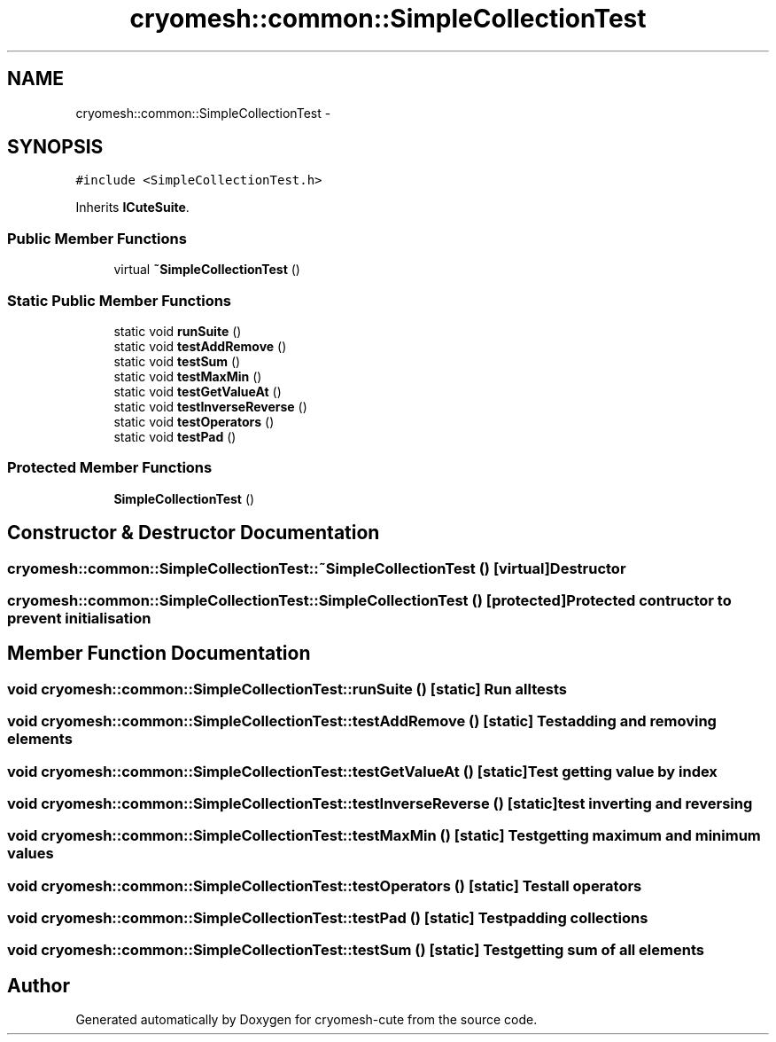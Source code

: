 .TH "cryomesh::common::SimpleCollectionTest" 3 "Fri Feb 4 2011" "cryomesh-cute" \" -*- nroff -*-
.ad l
.nh
.SH NAME
cryomesh::common::SimpleCollectionTest \- 
.SH SYNOPSIS
.br
.PP
.PP
\fC#include <SimpleCollectionTest.h>\fP
.PP
Inherits \fBICuteSuite\fP.
.SS "Public Member Functions"

.in +1c
.ti -1c
.RI "virtual \fB~SimpleCollectionTest\fP ()"
.br
.in -1c
.SS "Static Public Member Functions"

.in +1c
.ti -1c
.RI "static void \fBrunSuite\fP ()"
.br
.ti -1c
.RI "static void \fBtestAddRemove\fP ()"
.br
.ti -1c
.RI "static void \fBtestSum\fP ()"
.br
.ti -1c
.RI "static void \fBtestMaxMin\fP ()"
.br
.ti -1c
.RI "static void \fBtestGetValueAt\fP ()"
.br
.ti -1c
.RI "static void \fBtestInverseReverse\fP ()"
.br
.ti -1c
.RI "static void \fBtestOperators\fP ()"
.br
.ti -1c
.RI "static void \fBtestPad\fP ()"
.br
.in -1c
.SS "Protected Member Functions"

.in +1c
.ti -1c
.RI "\fBSimpleCollectionTest\fP ()"
.br
.in -1c
.SH "Constructor & Destructor Documentation"
.PP 
.SS "cryomesh::common::SimpleCollectionTest::~SimpleCollectionTest ()\fC [virtual]\fP"Destructor 
.SS "cryomesh::common::SimpleCollectionTest::SimpleCollectionTest ()\fC [protected]\fP"Protected contructor to prevent initialisation 
.SH "Member Function Documentation"
.PP 
.SS "void cryomesh::common::SimpleCollectionTest::runSuite ()\fC [static]\fP"Run all tests 
.SS "void cryomesh::common::SimpleCollectionTest::testAddRemove ()\fC [static]\fP"Test adding and removing elements 
.SS "void cryomesh::common::SimpleCollectionTest::testGetValueAt ()\fC [static]\fP"Test getting value by index 
.SS "void cryomesh::common::SimpleCollectionTest::testInverseReverse ()\fC [static]\fP"test inverting and reversing 
.SS "void cryomesh::common::SimpleCollectionTest::testMaxMin ()\fC [static]\fP"Test getting maximum and minimum values 
.SS "void cryomesh::common::SimpleCollectionTest::testOperators ()\fC [static]\fP"Test all operators 
.SS "void cryomesh::common::SimpleCollectionTest::testPad ()\fC [static]\fP"Test padding collections 
.SS "void cryomesh::common::SimpleCollectionTest::testSum ()\fC [static]\fP"Test getting sum of all elements 

.SH "Author"
.PP 
Generated automatically by Doxygen for cryomesh-cute from the source code.
